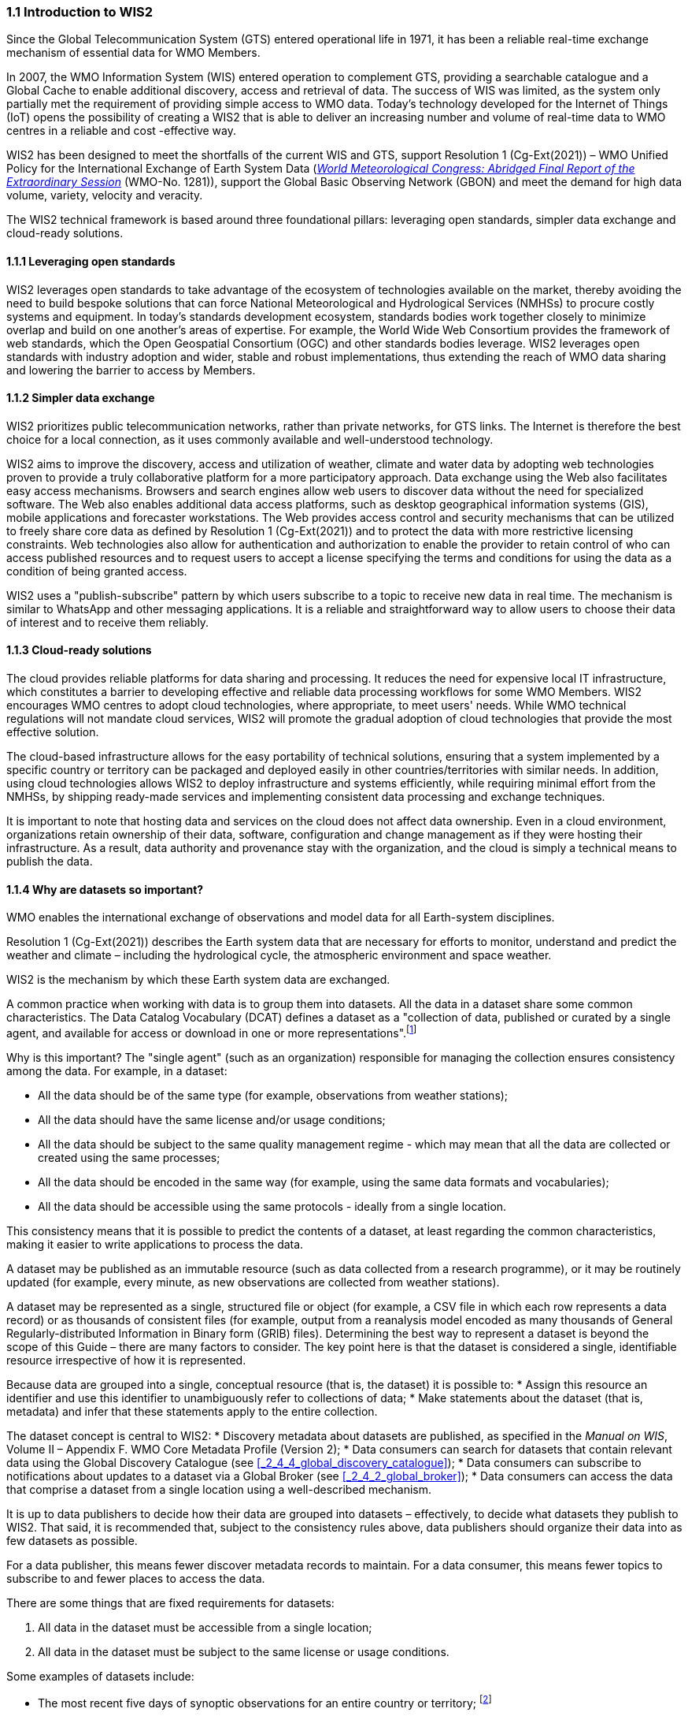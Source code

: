 === 1.1 Introduction to WIS2

Since the Global Telecommunication System (GTS) entered operational life in 1971, it has been a reliable real-time exchange mechanism of essential data for WMO Members.

In 2007, the WMO Information System (WIS) entered operation to complement GTS, providing a searchable catalogue and a Global Cache to enable additional discovery, access and retrieval of data. The success of WIS was limited, as the system only partially met the requirement of providing simple access to WMO data. Today’s technology developed for the Internet of Things (IoT) opens the possibility of creating a WIS2 that is able to deliver an increasing number and volume of real-time data to WMO centres in a reliable and cost -effective way.

WIS2 has been designed to meet the shortfalls of the current WIS and GTS, support Resolution 1 (Cg-Ext(2021)) – WMO Unified Policy for the International Exchange of Earth System Data (https://library.wmo.int/idurl/4/57850[_World Meteorological Congress: Abridged Final Report of the Extraordinary Session_] (WMO-No. 1281)), support the Global Basic Observing Network (GBON) and meet the demand for high data volume, variety, velocity and veracity.

The WIS2 technical framework is based around three foundational pillars: leveraging open standards, simpler data exchange and cloud-ready solutions.

==== 1.1.1 Leveraging open standards

WIS2 leverages open standards to take advantage of the ecosystem of technologies available on the market, thereby avoiding the need to build bespoke solutions that can force National Meteorological and Hydrological Services (NMHSs) to procure costly systems and equipment. In today’s standards development ecosystem, standards bodies work together closely to minimize overlap and build on one another’s areas of expertise. For example, the World Wide Web Consortium provides the framework of web standards, which the Open Geospatial Consortium (OGC) and other standards bodies leverage. WIS2 leverages open standards with industry adoption and wider, stable and robust implementations, thus extending the reach of WMO data sharing and lowering the barrier to access by Members.

==== 1.1.2 Simpler data exchange

WIS2 prioritizes public telecommunication networks, rather than private networks, for GTS links. The Internet is therefore the best choice for a local connection, as it uses commonly available and well-understood technology.

WIS2 aims to improve the discovery, access and utilization of weather, climate and water data by adopting web technologies proven to provide a truly collaborative platform for a more participatory approach. Data exchange using the Web also facilitates easy access mechanisms. Browsers and search engines allow web users to discover data without the need for specialized software. The Web also enables additional data access platforms, such as desktop geographical information systems (GIS), mobile applications and forecaster workstations. The Web provides access control and security mechanisms that can be utilized to freely share core data as defined by Resolution 1 (Cg-Ext(2021)) and to protect the data with more restrictive licensing constraints. Web technologies also allow for authentication and authorization to enable the provider to retain control of who can access published resources and to request users to accept a license specifying the terms and conditions for using the data as a condition of being granted access.

WIS2 uses a "publish-subscribe" pattern by which users subscribe to a topic to receive new data in real time. The mechanism is similar to WhatsApp and other messaging applications. It is a reliable and straightforward way to allow users to choose their data of interest and to receive them reliably.

==== 1.1.3 Cloud-ready solutions

The cloud provides reliable platforms for data sharing and processing. It reduces the need for expensive local IT infrastructure, which constitutes a barrier to developing effective and reliable data processing workflows for some WMO Members. WIS2 encourages WMO centres to adopt cloud technologies, where appropriate, to meet users' needs. While WMO technical regulations will not mandate cloud services, WIS2 will promote the gradual adoption of cloud technologies that provide the most effective solution.

The cloud-based infrastructure allows for the easy portability of technical solutions, ensuring that a system implemented by a specific country or territory can be packaged and deployed easily in other countries/territories with similar needs. In addition, using cloud technologies allows WIS2 to deploy infrastructure and systems efficiently, while requiring minimal effort from the NMHSs, by shipping ready-made services and implementing consistent data processing and exchange techniques.

It is important to note that hosting data and services on the cloud does not affect data ownership. Even in a cloud environment, organizations retain ownership of their data, software, configuration and change management as if they were hosting their infrastructure. As a result, data authority and provenance stay with the organization, and the cloud is simply a technical means to publish the data.

==== 1.1.4 Why are datasets so important?

WMO enables the international exchange of observations and model data for all Earth-system disciplines.

Resolution 1 (Cg-Ext(2021)) describes the Earth system data that are necessary for efforts to monitor, understand and predict the weather and climate – including the hydrological cycle, the atmospheric environment and space weather.

WIS2 is the mechanism by which these Earth system data are exchanged.

A common practice when working with data is to group them into datasets. All the data in a dataset share some common characteristics. The Data Catalog Vocabulary (DCAT) defines a dataset as a "collection of data, published or curated by a single agent, and available for access or download in one or more representations".footnote:[See _Data Catalog Vocabulary (DCAT) – Version 3, W3C Recommendation 22 August 2024_ https://www.w3.org/TR/vocab-dcat-3/#Class:Dataset]

Why is this important? The "single agent" (such as an organization) responsible for managing the collection ensures consistency among the data. For example, in a dataset:

* All the data should be of the same type (for example, observations from weather stations);
* All the data should have the same license and/or usage conditions;
* All the data should be subject to the same quality management regime - which may mean that all the data are collected or created using the same processes;
* All the data should be encoded in the same way (for example, using the same data formats and vocabularies);
* All the data should be accessible using the same protocols - ideally from a single location.

This consistency means that it is possible to predict the contents of a dataset, at least regarding the common characteristics, making it easier to write applications to process the data.

A dataset may be published as an immutable resource (such as data collected from a research programme), or it may be routinely updated (for example, every minute, as new observations are collected from weather stations).

A dataset may be represented as a single, structured file or object (for example, a CSV file in which each row represents a data record) or as thousands of consistent files (for example, output from a reanalysis model encoded as many thousands of General Regularly-distributed Information in Binary form (GRIB) files). Determining the best way to represent a dataset is beyond the scope of this Guide – there are many factors to consider. The key point here is that the dataset is considered a single, identifiable resource irrespective of how it is represented.

Because data are grouped into a single, conceptual resource (that is, the dataset) it is possible to:
* Assign this resource an identifier and use this identifier to unambiguously refer to collections of data;
* Make statements about the dataset (that is, metadata) and infer that these statements apply to the entire collection.

The dataset concept is central to WIS2:
* Discovery metadata about datasets are published, as specified in the _Manual on WIS_, Volume II – Appendix F. WMO Core Metadata Profile (Version 2);
* Data consumers can search for datasets that contain relevant data using the Global Discovery Catalogue (see <<_2_4_4_global_discovery_catalogue>>);
* Data consumers can subscribe to notifications about updates to a dataset via a Global Broker (see <<_2_4_2_global_broker>>);
* Data consumers can access the data that comprise a dataset from a single location using a well-described mechanism.

It is up to data publishers to decide how their data are grouped into datasets – effectively, to decide what datasets they publish to WIS2. That said, it is recommended that, subject to the consistency rules above, data publishers should organize their data into as few datasets as possible.

For a data publisher, this means fewer discover metadata records to maintain. For a data consumer, this means fewer topics to subscribe to and fewer places to access the data.

There are some things that are fixed requirements for datasets:

1. All data in the dataset must be accessible from a single location;
2. All data in the dataset must be subject to the same license or usage conditions.

Some examples of datasets include:

* The most recent five days of synoptic observations for an entire country or territory; footnote:[In this example, the system used to publish the data only retains the data for five days. Other systems may retain the data for a longer or shorter period of time.]
* A long-term record of observed water quality for a managed set of hydrological stations;
* The output from the most recent 24 hours of operational numerical weather prediction model runs;
* The output from six months of experimental model runs. It is important to note that the output from operational and experimental model runs should not be merged into the same dataset because they use different algorithms - it is very useful to be able to distinguish the provenance (or lineage) of data; 
* A multi-petabyte global reanalysis spanning 1950 to the present.

In summary, datasets are important because they are how data are managed in WIS2.
